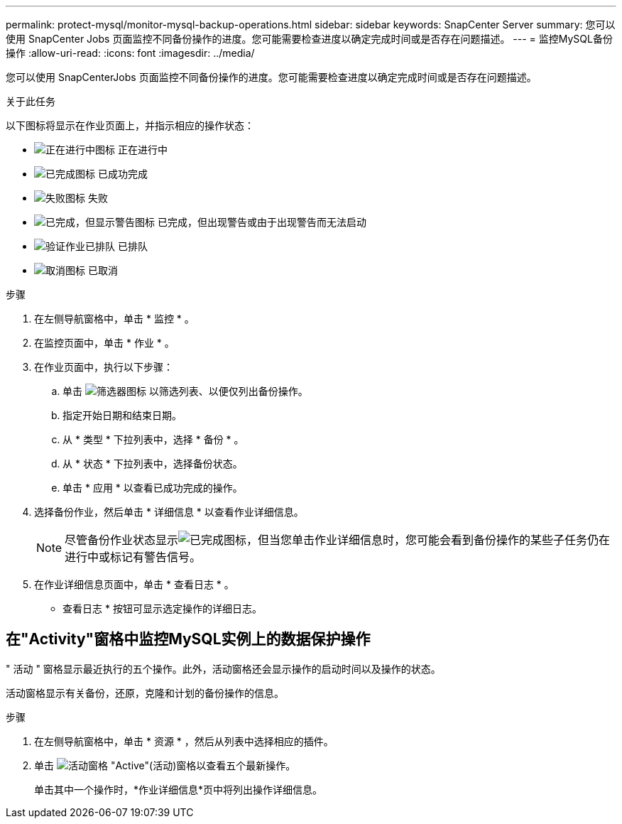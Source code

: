 ---
permalink: protect-mysql/monitor-mysql-backup-operations.html 
sidebar: sidebar 
keywords: SnapCenter Server 
summary: 您可以使用 SnapCenter Jobs 页面监控不同备份操作的进度。您可能需要检查进度以确定完成时间或是否存在问题描述。 
---
= 监控MySQL备份操作
:allow-uri-read: 
:icons: font
:imagesdir: ../media/


[role="lead"]
您可以使用 SnapCenterJobs 页面监控不同备份操作的进度。您可能需要检查进度以确定完成时间或是否存在问题描述。

.关于此任务
以下图标将显示在作业页面上，并指示相应的操作状态：

* image:../media/progress_icon.gif["正在进行中图标"] 正在进行中
* image:../media/success_icon.gif["已完成图标"] 已成功完成
* image:../media/failed_icon.gif["失败图标"] 失败
* image:../media/warning_icon.gif["已完成，但显示警告图标"] 已完成，但出现警告或由于出现警告而无法启动
* image:../media/verification_job_in_queue.gif["验证作业已排队"] 已排队
* image:../media/cancel_icon.gif["取消图标"] 已取消


.步骤
. 在左侧导航窗格中，单击 * 监控 * 。
. 在监控页面中，单击 * 作业 * 。
. 在作业页面中，执行以下步骤：
+
.. 单击 image:../media/filter_icon.png["筛选器图标"] 以筛选列表、以便仅列出备份操作。
.. 指定开始日期和结束日期。
.. 从 * 类型 * 下拉列表中，选择 * 备份 * 。
.. 从 * 状态 * 下拉列表中，选择备份状态。
.. 单击 * 应用 * 以查看已成功完成的操作。


. 选择备份作业，然后单击 * 详细信息 * 以查看作业详细信息。
+

NOTE: 尽管备份作业状态显示image:../media/success_icon.gif["已完成图标"]，但当您单击作业详细信息时，您可能会看到备份操作的某些子任务仍在进行中或标记有警告信号。

. 在作业详细信息页面中，单击 * 查看日志 * 。
+
* 查看日志 * 按钮可显示选定操作的详细日志。





== 在"Activity"窗格中监控MySQL实例上的数据保护操作

" 活动 " 窗格显示最近执行的五个操作。此外，活动窗格还会显示操作的启动时间以及操作的状态。

活动窗格显示有关备份，还原，克隆和计划的备份操作的信息。

.步骤
. 在左侧导航窗格中，单击 * 资源 * ，然后从列表中选择相应的插件。
. 单击 image:../media/activity_pane_icon.gif["活动窗格"] "Active"(活动)窗格以查看五个最新操作。
+
单击其中一个操作时，*作业详细信息*页中将列出操作详细信息。


